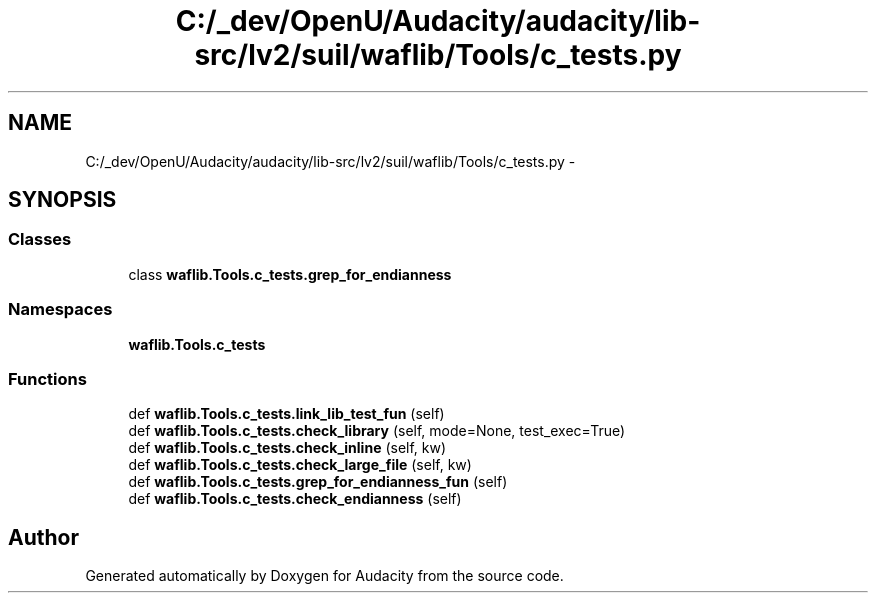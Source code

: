 .TH "C:/_dev/OpenU/Audacity/audacity/lib-src/lv2/suil/waflib/Tools/c_tests.py" 3 "Thu Apr 28 2016" "Audacity" \" -*- nroff -*-
.ad l
.nh
.SH NAME
C:/_dev/OpenU/Audacity/audacity/lib-src/lv2/suil/waflib/Tools/c_tests.py \- 
.SH SYNOPSIS
.br
.PP
.SS "Classes"

.in +1c
.ti -1c
.RI "class \fBwaflib\&.Tools\&.c_tests\&.grep_for_endianness\fP"
.br
.in -1c
.SS "Namespaces"

.in +1c
.ti -1c
.RI " \fBwaflib\&.Tools\&.c_tests\fP"
.br
.in -1c
.SS "Functions"

.in +1c
.ti -1c
.RI "def \fBwaflib\&.Tools\&.c_tests\&.link_lib_test_fun\fP (self)"
.br
.ti -1c
.RI "def \fBwaflib\&.Tools\&.c_tests\&.check_library\fP (self, mode=None, test_exec=True)"
.br
.ti -1c
.RI "def \fBwaflib\&.Tools\&.c_tests\&.check_inline\fP (self, kw)"
.br
.ti -1c
.RI "def \fBwaflib\&.Tools\&.c_tests\&.check_large_file\fP (self, kw)"
.br
.ti -1c
.RI "def \fBwaflib\&.Tools\&.c_tests\&.grep_for_endianness_fun\fP (self)"
.br
.ti -1c
.RI "def \fBwaflib\&.Tools\&.c_tests\&.check_endianness\fP (self)"
.br
.in -1c
.SH "Author"
.PP 
Generated automatically by Doxygen for Audacity from the source code\&.
